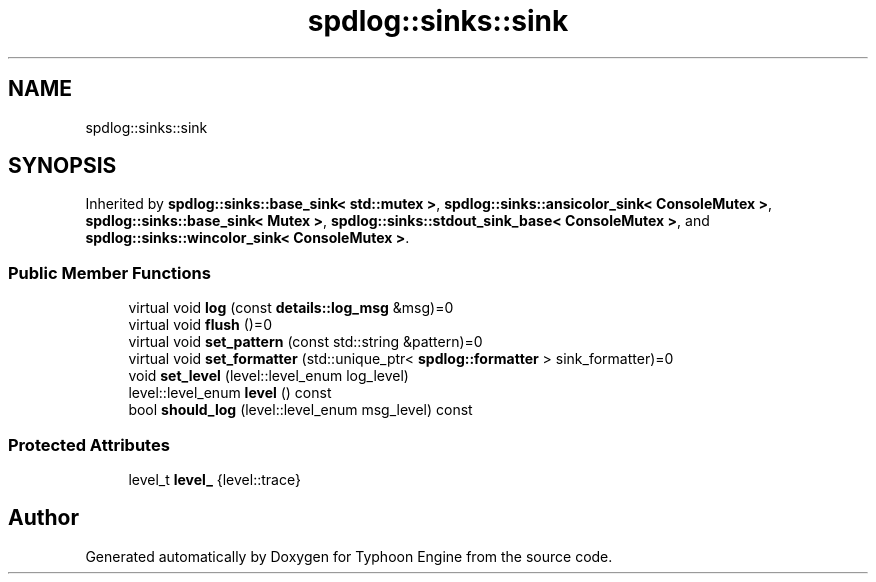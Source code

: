 .TH "spdlog::sinks::sink" 3 "Sat Jul 20 2019" "Version 0.1" "Typhoon Engine" \" -*- nroff -*-
.ad l
.nh
.SH NAME
spdlog::sinks::sink
.SH SYNOPSIS
.br
.PP
.PP
Inherited by \fBspdlog::sinks::base_sink< std::mutex >\fP, \fBspdlog::sinks::ansicolor_sink< ConsoleMutex >\fP, \fBspdlog::sinks::base_sink< Mutex >\fP, \fBspdlog::sinks::stdout_sink_base< ConsoleMutex >\fP, and \fBspdlog::sinks::wincolor_sink< ConsoleMutex >\fP\&.
.SS "Public Member Functions"

.in +1c
.ti -1c
.RI "virtual void \fBlog\fP (const \fBdetails::log_msg\fP &msg)=0"
.br
.ti -1c
.RI "virtual void \fBflush\fP ()=0"
.br
.ti -1c
.RI "virtual void \fBset_pattern\fP (const std::string &pattern)=0"
.br
.ti -1c
.RI "virtual void \fBset_formatter\fP (std::unique_ptr< \fBspdlog::formatter\fP > sink_formatter)=0"
.br
.ti -1c
.RI "void \fBset_level\fP (level::level_enum log_level)"
.br
.ti -1c
.RI "level::level_enum \fBlevel\fP () const"
.br
.ti -1c
.RI "bool \fBshould_log\fP (level::level_enum msg_level) const"
.br
.in -1c
.SS "Protected Attributes"

.in +1c
.ti -1c
.RI "level_t \fBlevel_\fP {level::trace}"
.br
.in -1c

.SH "Author"
.PP 
Generated automatically by Doxygen for Typhoon Engine from the source code\&.
